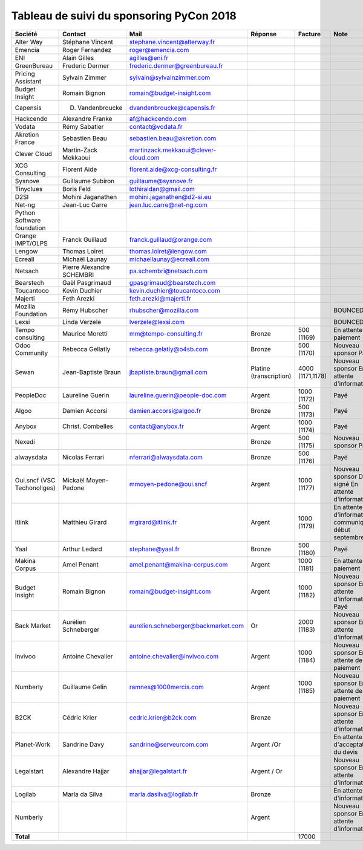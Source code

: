 =========================================
Tableau de suivi du sponsoring PyCon 2018
=========================================


+--------------------------+-------------------+--------------------------------------+-----------------+-------------+-----------------------------+
| Société                  | Contact           | Mail                                 | Réponse         | Facture     | Note                        |
+==========================+===================+======================================+=================+=============+=============================+
| Alter Way                | Stéphane Vincent  | stephane.vincent@alterway.fr         |                 |             |                             |
+--------------------------+-------------------+--------------------------------------+-----------------+-------------+-----------------------------+
| Emencia                  | Roger Fernandez   | roger@emencia.com                    |                 |             |                             |
+--------------------------+-------------------+--------------------------------------+-----------------+-------------+-----------------------------+
| ENI                      | Alain Gilles      | agilles@eni.fr                       |                 |             |                             |
+--------------------------+-------------------+--------------------------------------+-----------------+-------------+-----------------------------+
| GreenBureau              | Frederic Dermer   | frederic.dermer@greenbureau.fr       |                 |             |                             |
+--------------------------+-------------------+--------------------------------------+-----------------+-------------+-----------------------------+
| Pricing Assistant        | Sylvain Zimmer    | sylvain@sylvainzimmer.com            |                 |             |                             |
+--------------------------+-------------------+--------------------------------------+-----------------+-------------+-----------------------------+
| Budget Insight           | Romain Bignon     | romain@budget-insight.com            |                 |             |                             |
+--------------------------+-------------------+--------------------------------------+-----------------+-------------+-----------------------------+
| Capensis                 | D. Vandenbroucke  | dvandenbroucke@capensis.fr           |                 |             |                             |
+--------------------------+-------------------+--------------------------------------+-----------------+-------------+-----------------------------+
| Hackcendo                | Alexandre Franke  | af@hackcendo.com                     |                 |             |                             |
+--------------------------+-------------------+--------------------------------------+-----------------+-------------+-----------------------------+
| Vodata                   | Rémy Sabatier     | contact@vodata.fr                    |                 |             |                             |
+--------------------------+-------------------+--------------------------------------+-----------------+-------------+-----------------------------+
| Akretion France          | Sebastien Beau    | sebastien.beau@akretion.com          |                 |             |                             |
+--------------------------+-------------------+--------------------------------------+-----------------+-------------+-----------------------------+
| Clever Cloud             | Martin-Zack       | martinzack.mekkaoui@clever-cloud.com |                 |             |                             |
|                          | Mekkaoui          |                                      |                 |             |                             |
+--------------------------+-------------------+--------------------------------------+-----------------+-------------+-----------------------------+
| XCG Consulting           | Florent Aide      | florent.aide@xcg-consulting.fr       |                 |             |                             |
+--------------------------+-------------------+--------------------------------------+-----------------+-------------+-----------------------------+
| Sysnove                  | Guillaume Subiron | guillaume@sysnove.fr                 |                 |             |                             |
+--------------------------+-------------------+--------------------------------------+-----------------+-------------+-----------------------------+
| Tinyclues                | Boris Feld        | lothiraldan@gmail.com                |                 |             |                             |
+--------------------------+-------------------+--------------------------------------+-----------------+-------------+-----------------------------+
| D2SI                     | Mohini Jaganathen | mohini.jaganathen@d2-si.eu           |                 |             |                             |
+--------------------------+-------------------+--------------------------------------+-----------------+-------------+-----------------------------+
| Net-ng                   | Jean-Luc Carre    | jean.luc.carre@net-ng.com            |                 |             |                             |
+--------------------------+-------------------+--------------------------------------+-----------------+-------------+-----------------------------+
| Python Software          |                   |                                      |                 |             |                             |
| foundation               |                   |                                      |                 |             |                             |
+--------------------------+-------------------+--------------------------------------+-----------------+-------------+-----------------------------+
| Orange IMPT/OLPS         | Franck Guillaud   | franck.guillaud@orange.com           |                 |             |                             |
+--------------------------+-------------------+--------------------------------------+-----------------+-------------+-----------------------------+
| Lengow                   | Thomas Loiret     | thomas.loiret@lengow.com             |                 |             |                             |
+--------------------------+-------------------+--------------------------------------+-----------------+-------------+-----------------------------+
| Ecreall                  | Michaël Launay    | michaellaunay@ecreall.com            |                 |             |                             |
+--------------------------+-------------------+--------------------------------------+-----------------+-------------+-----------------------------+
| Netsach                  | Pierre Alexandre  | pa.schembri@netsach.com              |                 |             |                             |
|                          | SCHEMBRI          |                                      |                 |             |                             |
+--------------------------+-------------------+--------------------------------------+-----------------+-------------+-----------------------------+
| Bearstech                | Gaël Pasgrimaud   | gpasgrimaud@bearstech.com            |                 |             |                             |
+--------------------------+-------------------+--------------------------------------+-----------------+-------------+-----------------------------+
| Toucantoco               | Kevin Duchier     | kevin.duchier@toucantoco.com         |                 |             |                             |
+--------------------------+-------------------+--------------------------------------+-----------------+-------------+-----------------------------+
| Majerti                  | Feth Arezki       | feth.arezki@majerti.fr               |                 |             |                             |
+--------------------------+-------------------+--------------------------------------+-----------------+-------------+-----------------------------+
| Mozilla Foundation       | Rémy Hubscher     | rhubscher@mozilla.com                |                 |             | BOUNCED                     |
+--------------------------+-------------------+--------------------------------------+-----------------+-------------+-----------------------------+
| Lexsi                    | Linda Verzele     | lverzele@lexsi.com                   |                 |             | BOUNCED                     |
+--------------------------+-------------------+--------------------------------------+-----------------+-------------+-----------------------------+
| Tempo consulting         | Maurice Moretti   | mm@tempo-consulting.fr               | Bronze          | 500 (1169)  | En attente de paiement      |
+--------------------------+-------------------+--------------------------------------+-----------------+-------------+-----------------------------+
| Odoo Community           | Rebecca Gellatly  | rebecca.gelatly@o4sb.com             | Bronze          | 500 (1170)  | Nouveau sponsor             |
|                          |                   |                                      |                 |             | Payé                        |
+--------------------------+-------------------+--------------------------------------+-----------------+-------------+-----------------------------+
| Sewan                    | Jean-Baptiste     | jbaptiste.braun@gmail.com            | Platine         | 4000        | Nouveau sponsor             |
|                          | Braun             |                                      | (transcription) | (1171,1178) | En attente d'informations   |
+--------------------------+-------------------+--------------------------------------+-----------------+-------------+-----------------------------+
| PeopleDoc                | Laureline Guerin  | laureline.guerin@people-doc.com      | Argent          | 1000 (1172) | Payé                        |
+--------------------------+-------------------+--------------------------------------+-----------------+-------------+-----------------------------+
| Algoo                    | Damien Accorsi    | damien.accorsi@algoo.fr              | Bronze          | 500 (1173)  | Payé                        |
+--------------------------+-------------------+--------------------------------------+-----------------+-------------+-----------------------------+
| Anybox                   | Christ. Combelles | contact@anybox.fr                    | Argent          | 1000 (1174) | Payé                        |
+--------------------------+-------------------+--------------------------------------+-----------------+-------------+-----------------------------+
| Nexedi                   |                   |                                      | Bronze          | 500 (1175)  | Nouveau sponsor             |
|                          |                   |                                      |                 |             | Payé                        |
+--------------------------+-------------------+--------------------------------------+-----------------+-------------+-----------------------------+
| alwaysdata               | Nicolas Ferrari   | nferrari@alwaysdata.com              | Bronze          | 500 (1176)  | Payé                        |
+--------------------------+-------------------+--------------------------------------+-----------------+-------------+-----------------------------+
| Oui.sncf (VSC            | Mickaël           | mmoyen-pedone@oui.sncf               | Argent          | 1000 (1177) | Nouveau sponsor             |
| Techonoliges)            | Moyen-Pedone      |                                      |                 |             | Devis signé                 |
|                          |                   |                                      |                 |             | En attente d'informations   |
+--------------------------+-------------------+--------------------------------------+-----------------+-------------+-----------------------------+
| Itlink                   | Matthieu Girard   | mgirard@itlink.fr                    | Argent          | 1000 (1179) | En attente d'informations   |
|                          |                   |                                      |                 |             | communiquées début septembre|
+--------------------------+-------------------+--------------------------------------+-----------------+-------------+-----------------------------+
| Yaal                     | Arthur Ledard     | stephane@yaal.fr                     | Bronze          | 500 (1180)  | Payé                        |
+--------------------------+-------------------+--------------------------------------+-----------------+-------------+-----------------------------+
| Makina Corpus            | Amel Penant       | amel.penant@makina-corpus.com        | Argent          | 1000 (1181) | En attente de paiement      |
+--------------------------+-------------------+--------------------------------------+-----------------+-------------+-----------------------------+
| Budget Insight           | Romain Bignon     | romain@budget-insight.com            | Argent          | 1000 (1182) | Nouveau sponsor             |
|                          |                   |                                      |                 |             | En attente d'informations   |
|                          |                   |                                      |                 |             | Payé                        |
+--------------------------+-------------------+--------------------------------------+-----------------+-------------+-----------------------------+
| Back Market              | Aurélien          | aurelien.schneberger@backmarket.com  | Or              | 2000 (1183) | Nouveau sponsor             |
|                          | Schneberger       |                                      |                 |             | En attente d'informations   |
+--------------------------+-------------------+--------------------------------------+-----------------+-------------+-----------------------------+
| Invivoo                  | Antoine Chevalier | antoine.chevalier@invivoo.com        | Argent          | 1000 (1184) | Nouveau sponsor             |
|                          |                   |                                      |                 |             | En attente de paiement      |
+--------------------------+-------------------+--------------------------------------+-----------------+-------------+-----------------------------+
| Numberly                 | Guillaume Gelin   | ramnes@1000mercis.com                | Argent          | 1000 (1185) | Nouveau sponsor             |
|                          |                   |                                      |                 |             | En attente de paiement      |
+--------------------------+-------------------+--------------------------------------+-----------------+-------------+-----------------------------+
| B2CK                     | Cédric Krier      | cedric.krier@b2ck.com                | Bronze          |             | Nouveau sponsor             |
|                          |                   |                                      |                 |             | En attente d'informations   |
+--------------------------+-------------------+--------------------------------------+-----------------+-------------+-----------------------------+
| Planet-Work              | Sandrine Davy     | sandrine@serveurcom.com              | Argent /Or      |             | En attente d'acceptation du |
|                          |                   |                                      |                 |             | devis                       |
+--------------------------+-------------------+--------------------------------------+-----------------+-------------+-----------------------------+
| Legalstart               | Alexandre Hajjar  | ahajjar@legalstart.fr                | Argent / Or     |             | Nouveau sponsor             |
|                          |                   |                                      |                 |             | En attente d'informations   |
+--------------------------+-------------------+--------------------------------------+-----------------+-------------+-----------------------------+
| Logilab                  | Marla da Silva    | marla.dasilva@logilab.fr             | Bronze          |             | En attente d'informations   |
+--------------------------+-------------------+--------------------------------------+-----------------+-------------+-----------------------------+
| Numberly                 |                   |                                      | Argent          |             | Nouveau sponsor             |
|                          |                   |                                      |                 |             | En attente d'informations   |
+--------------------------+-------------------+--------------------------------------+-----------------+-------------+-----------------------------+
|      **Total**           |                   |                                      |                 | 17000       |                             |
+--------------------------+-------------------+--------------------------------------+-----------------+-------------+-----------------------------+
